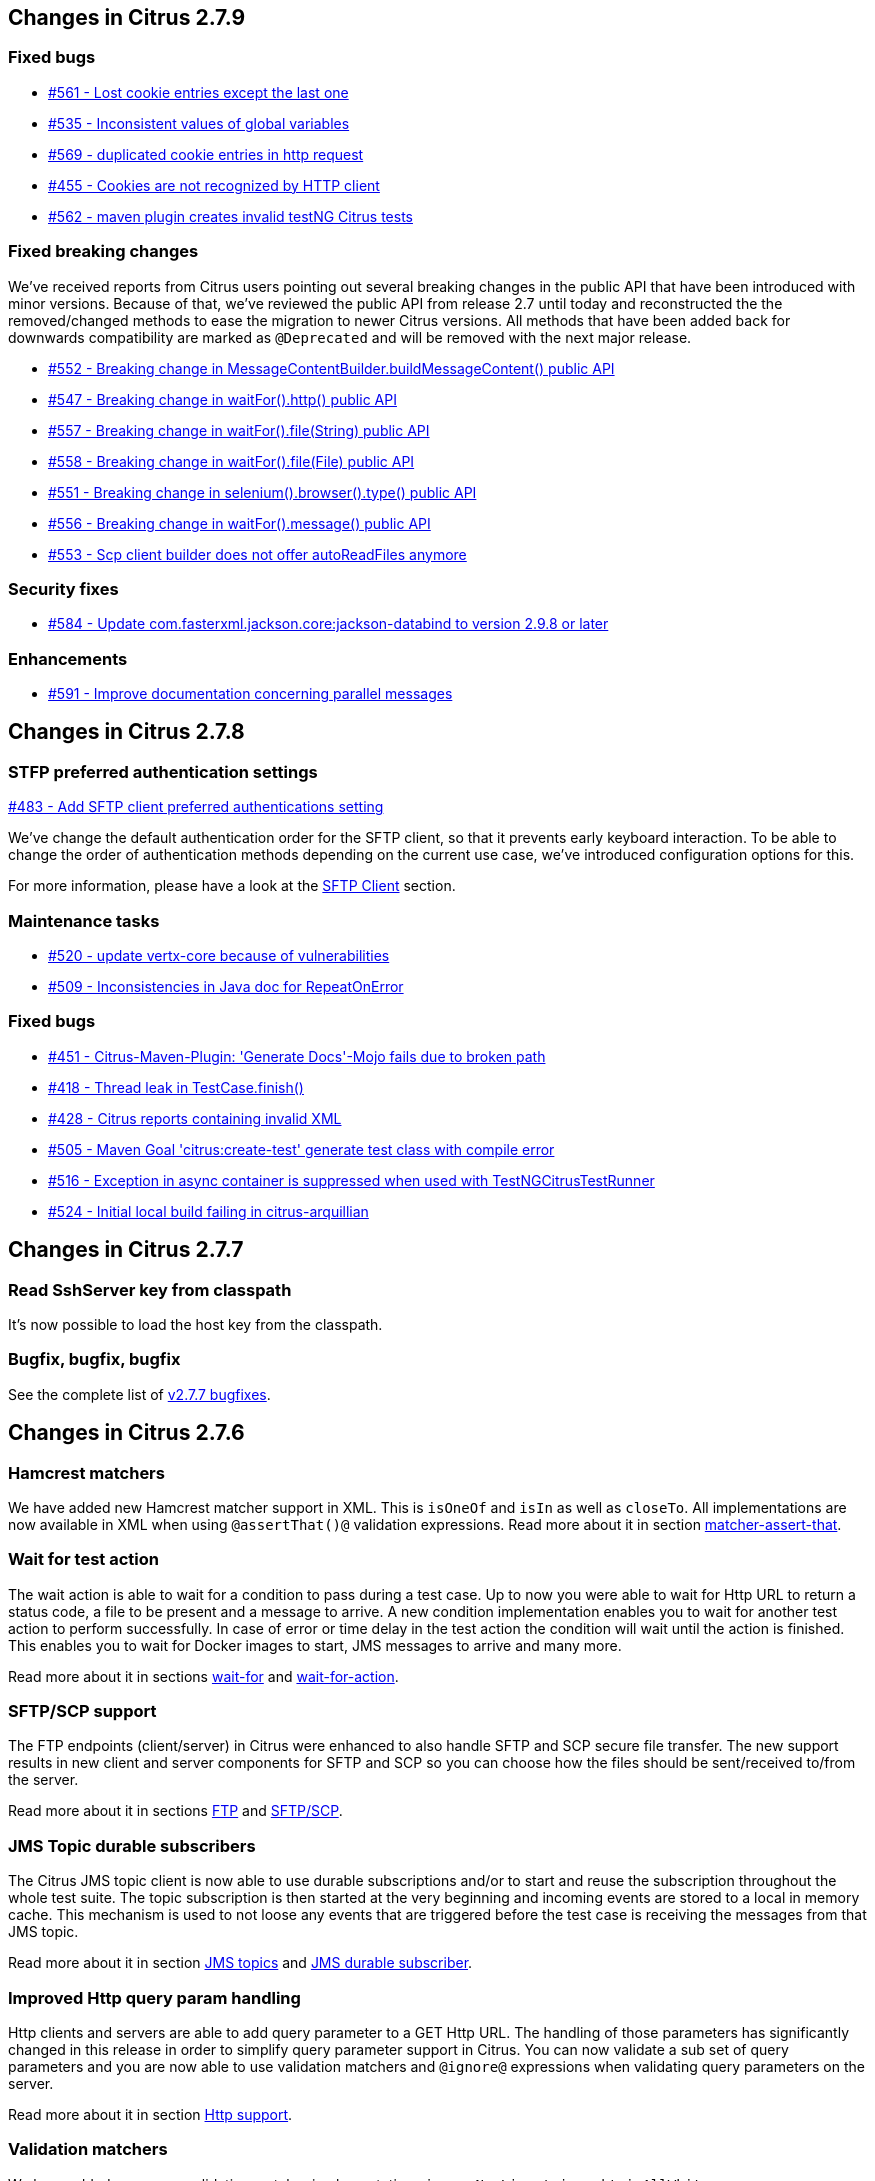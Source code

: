 [[changes-2-7-9]]
== Changes in Citrus 2.7.9

[[changes-bugs-2-7-9]]
=== Fixed bugs

* https://github.com/citrusframework/citrus/issues/561[#561 - Lost cookie entries except the last one]
* https://github.com/citrusframework/citrus/issues/535[#535 - Inconsistent values of global variables]
* https://github.com/citrusframework/citrus/issues/569[#569 - duplicated cookie entries in http request]
* https://github.com/citrusframework/citrus/issues/455[#455 - Cookies are not recognized by HTTP client]
* https://github.com/citrusframework/citrus/issues/562[#562 - maven plugin creates invalid testNG Citrus tests]

[[fixed-breaking-changes-2-7-9]]
=== Fixed breaking changes

We've received reports from Citrus users pointing out several breaking changes in the public API that have been introduced
with minor versions. Because of that, we've reviewed the public API from release 2.7 until today and reconstructed the
the removed/changed methods to ease the migration to newer Citrus versions. All methods that have been added back for
downwards compatibility are marked as `@Deprecated` and will be removed with the next major release.

* https://github.com/citrusframework/citrus/issues/552[#552 - Breaking change in MessageContentBuilder.buildMessageContent() public API]
* https://github.com/citrusframework/citrus/issues/547[#547 - Breaking change in waitFor().http() public API]
* https://github.com/citrusframework/citrus/issues/557[#557 - Breaking change in waitFor().file(String) public API]
* https://github.com/citrusframework/citrus/issues/558[#558 - Breaking change in waitFor().file(File) public API]
* https://github.com/citrusframework/citrus/issues/551[#551 - Breaking change in selenium().browser().type() public API]
* https://github.com/citrusframework/citrus/issues/556[#556 - Breaking change in waitFor().message() public API]
* https://github.com/citrusframework/citrus/issues/553[#553 - Scp client builder does not offer autoReadFiles anymore]

[[changes-security-2-7-9]]
=== Security fixes
* https://github.com/citrusframework/citrus/issues/584[#584 - Update com.fasterxml.jackson.core:jackson-databind to version 2.9.8 or later]

[[changes-enhancements-2-7-9]]
=== Enhancements
* https://github.com/citrusframework/citrus/issues/591[#591 - Improve documentation concerning parallel messages]

[[changes-2-7-8]]
== Changes in Citrus 2.7.8

[[changes-sftp]]
=== STFP preferred authentication settings
https://github.com/citrusframework/citrus/issues/483[#483 - Add SFTP client preferred authentications setting]

We've change the default authentication order for the SFTP client, so that it prevents early keyboard interaction. To be
able to change the order of authentication methods depending on the current use case, we've introduced configuration
options for this.

For more information, please have a look at the link:#sftp-client[SFTP Client] section.


[[changes-maintenance]]
=== Maintenance tasks

* https://github.com/citrusframework/citrus/issues/520[#520 - update vertx-core because of vulnerabilities]
* https://github.com/citrusframework/citrus/issues/509[#509 - Inconsistencies in Java doc for RepeatOnError]

[[changes-bugs-2-7-8]]
=== Fixed bugs

* https://github.com/citrusframework/citrus/issues/451[#451 - Citrus-Maven-Plugin: 'Generate Docs'-Mojo fails due to broken path]
* https://github.com/citrusframework/citrus/issues/418[#418 - Thread leak in TestCase.finish()]
* https://github.com/citrusframework/citrus/issues/428[#428 - Citrus reports containing invalid XML]
* https://github.com/citrusframework/citrus/issues/505[#505 - Maven Goal 'citrus:create-test' generate test class with compile error]
* https://github.com/citrusframework/citrus/issues/516[#516 - Exception in async container is suppressed when used with TestNGCitrusTestRunner]
* https://github.com/citrusframework/citrus/issues/524[#524 - Initial local build failing in citrus-arquillian]

[[changes-2-7-7]]
== Changes in Citrus 2.7.7

[[changes-SshServer]]
=== Read SshServer key from classpath

It's now possible to load the host key from the classpath.

[[changes-bugs]]
=== Bugfix, bugfix, bugfix

See the complete list of https://github.com/citrusframework/citrus/milestone/12?closed=1[v2.7.7 bugfixes].

[[changes-2-7-6]]
== Changes in Citrus 2.7.6

[[changes-hamcrest-number-matchers]]
=== Hamcrest matchers

We have added new Hamcrest matcher support in XML. This is `isOneOf` and `isIn` as well as `closeTo`. All implementations are now available in XML when using `@assertThat()@` validation expressions.
Read more about it in section link:#matcher-assert-that[matcher-assert-that].

[[changes-wait-for-action]]
=== Wait for test action

The wait action is able to wait for a condition to pass during a test case. Up to now you were able to wait for Http URL to return a status code, a file to be present and a message to arrive. A new
condition implementation enables you to wait for another test action to perform successfully. In case of error or time delay in the test action the condition will wait until the action is finished. This
enables you to wait for Docker images to start, JMS messages to arrive and many more.

Read more about it in sections link:#containers-wait[wait-for] and link:#containers-wait-action[wait-for-action].

[[changes-sftp-scp]]
=== SFTP/SCP support

The FTP endpoints (client/server) in Citrus were enhanced to also handle SFTP and SCP secure file transfer. The new support results in new client and server components for SFTP and SCP so you can
choose how the files should be sent/received to/from the server.

Read more about it in sections link:#ftp[FTP] and link:#sftp[SFTP/SCP].

[[changes-jms-durable-scubscribers]]
=== JMS Topic durable subscribers

The Citrus JMS topic client is now able to use durable subscriptions and/or to start and reuse the subscription throughout the whole test suite. The topic subscription is then started at the very beginning
and incoming events are stored to a local in memory cache. This mechanism is used to not loose any events that are triggered before the test case is receiving the messages from that JMS topic.

Read more about it in section link:#jms-topic-subscriber[JMS topics] and link:#jms-topic-durable-subscription[JMS durable subscriber].

[[changes-http-query-params]]
=== Improved Http query param handling

Http clients and servers are able to add query parameter to a GET Http URL. The handling of those parameters has significantly changed in this release in order to simplify query parameter support in Citrus. You can now
validate a sub set of query parameters and you are now able to use validation matchers and `@ignore@` expressions when validating query parameters on the server.

Read more about it in section link:#http[Http support].

[[changes-validation-matcher-new-line]]
=== Validation matchers

We have added some new validation matcher implementations `ignoreNewLine`, `trim` and `trimAllWhitespace`.

Read more about it in section link:#matcher-ignore-new-line[ignore-new-line], link:#matcher-trim[trim] and link:#matcher-trim-all-whitespace[trim-all-whitespace].

[[changes-2-7-5]]
== Changes in Citrus 2.7.5

[[changes-message-selector]]
=== Message selector on non-XML payloads

Citrus has always been able to select messages on a queue or channel in a receive test action in order to pick a message
of matching headers and or payload contents from a list of inbound messages. This enabled us to perform parallel testing and in addition to that
we are able to realize test scenarios where multiple messages arrive unordered at the same time.

The message selector processing has been enhnaced with JsonPath support as well as validation matcher conditions. So you can filter messages of certain
nature based on non XML payloads, too.

Read more about message selectors in link:#message-selectors[message-selector] and link:#message-channel-selector[message-channel-selector].

[[changes-zip-archives]]
=== Send and receive zip archives

Citrus provides a special message implementation that automatically adds the payload in form of one to many files and directories to a zip archive. The final zipped content is then
provided as binary message payload. This makes it very easy to send and receive zipped files and directories within Citrus.

[[changes-ftp-rewrite]]
=== Support FTP store and retrieve file operations

The FTP support has been rewritten to a certain extend in this release. This is because the former implementation has been too close to the FTP protocol. The new implementation is much
more comfortable when it comes to store and retrieve files on a FTP server. Also you can now check on a server side that files are pushed or retrieved via client interaction.

This new FTP API is backward compatible to former tests but you should definitely have a look at the new capabilities in FTP support. Check out the new stuff in chapter link:#ftp[ftp].

[[changes-binary-message]]
=== Binary messages

Handling of binary message content has been possible in Citrus. We have had some issues though when using non standard binary Content-Type headers in Http communication. The binary content was then treated
as String content obviously corrupting the binary content while processing. Also the Http client has not been able to retrieve binary message content from the server in order to validate the binary
streams. All issues are fixed with this release and in combination with extended binary message content utilities we expand the framework to handle binary content on client and server side.

To mention only one of these enhancements we now have a binary message stream validator that is able to compare two input streams of binary content. See chapter link:#binary-message-validation[binary-message-validation] for details.

[[changes-2-7-4]]
== Changes in Citrus 2.7.4

[[changes-swagger]]
=== Test generation from swagger definitions

It's now possible to generate a basic Test setup from swagger.json files using the Citrus Maven plugin.

[[changes-jdbc]]
=== JDBC server

Preparing databases for testing can be hard times. Creating all tables and preparing the test data with all constraints and data integrity is often a full time job and
very exhausting. Instead of preparing a real database would'nt it be nice to just mock the database queries with proper result set generation just in time within the test? But at the same time
we need to really use JDBC to connect and retrieve the data from a JDBC mock server.

This is now possible with the new JDBC server integration in Citrus. You can receive incoming SQL statements (INSERT, UPDATE, SELECT, DELETE, ...) and respond with a proper data set and/or rows updated result.
This enables us to test the data access in a database persistence layer without having to actually create the tables and data needed for the test scenario.

Read about it in chapter link:#jdbc[JDBC server].

[[changes-async]]
=== Async container

Sometimes it is good to execute test actions in parallel so you can do things simultaneously in a test case. In some cases it is just to execute a single test action in parallel to the rest of the test. When using send operations
you already could have used `fork="true"` option on that test action. The async test action container provides such functionality for all other test actions, too. Just add a test action to the async container and
the action is executed in a separate thread. The test case is not blocked with that action execution and immediately executes the next action in place.

Read about it in chapter link:#containers-async[Async].

[[changes-property-functions]]
=== System/Env property functions

There are new functions available to access System properties and environment settings. This enables you to resolve property values in test cases at runtime. See how to use this functions in chapter link:#functions[functions].

[[changes-url-encode-functions]]
=== URL encode/decode functions

Two new functions enable you to URL encode/decode a String with proper URL escaping. See how to use this functions in chapter link:#functions[functions].

[[changes-2-7-3]]
== Changes in Citrus 2.7.3

[[changes-plaintext-ignore]]
=== Ignore sections in plain text

Plain text message validation is usually based on a complete String equals comparison. With latest release we added the possibility to ignore some sections with
well known `@ignore@` keyword placeholder. The message validator will automatically ignore words or character sections based on that. Read more about this in chapter
link:#plain-text-message-validation[plain text message validation].

Also possible is the extraction of sections as new test variables when using the `@variable()@` matcher in the plain text message content.

[[changes-json-schema-validation]]
=== Json schema validation

When dealing with Json message content the latest release allows adding of schema validation. The Json structure is validated with proper schema as of Open API (Swagger) schema rules.
As usual the available schema files are defined in a schema repository in the project configuration. Read more about this in chapter link:#json-schema-validation[json schema validation].

[[changes-junit5]]
=== JUnit5 support

With this release you are able to integrate Citrus with JUnit5 the new generation of the famous unit testing framework. We provide a Citrus JUnit5 extension that can do the trick.
Read more about this in chapter link:#run-with-junit5[run with JUnit5].

[[changes-refactoring]]
=== Refactoring

Deprecated APIs and classes that coexisted a long time are now removed. If your project is using on of these deprecated
classes you may run into compile time errors.
Please have a look at the Citrus API JavaDocs and documentation in order to find out how to use the new APIs and classes
that replaced the old deprecated stuff.

[[changes-bugfixes]]
== Bugfixes

Bugs are part of our software developers world and fixing them is part of your daily business, too. Finding and solving issues
makes Citrus better every day. For a detailed listing of all bugfixes please refer to the complete
https://www.citrusframework.org/changes-report.html[changes log] of each release.


[[changes-2-7]]
== Changes in Citrus 2.7

Citrus 2.7 is using Java 8! The Citrus sources are compiled with Java 8 which means that from now on you need at least
Java 8 runtime to work with Citrus. With this Java 8 base Citrus
is proud to welcome two new crew members for supporting Selenium and Kubernetes in tests. Not enough we have the following
features included in the box.

[[changes-java-8]]
=== Java 8

Citrus is now using Java 8. This is mainly because we need to move on in using latest versions of Spring Framework,
Apache Camel and so on. If you are still stuck on Java 7 you can not update to 2.7 as the Citrus sources are compiled with
Java 8. Please contact us in case you really can not update to Java 8 in your project. We can think of a minor bugfix version
with Citrus 2.6 base that still supports Java 7 runtime. On the bright side we can now use the full power of Lambda expressions
and other Java 8 features in Citrus code base.

[[changes-kubernetes]]
=== Kubernetes support

Citrus is now able to interact with http://kubernetes.io/[Kubernetes] remote API in order to manage pods, services and other
resources on the Kubernetes platform. The Kubernetes client is based on the https://github.com/fabric8io/kubernetes-client[Fabric8 Java client]
that interacts with the Kubernetes API via REST services. So you can access Kubernetes resources within Citrus in order to
change or validate the resource state for containerized testing.
This is very useful when dealing with container application environments as part of the integration tests. Please stay tuned
for blog posts and tutorial samples on how Citrus can help you test Microservices with Docker and Kubernetes. The basic usage is
described in section link:#kubernetes[kubernetes].

[[changes-selenium]]
=== Selenium support

User interface and browser testing has not been a focus within Citrus integration testing until now that we can integrate
with the famous http://www.seleniumhq.org/[Selenium] UI testing library. Thanks to the great contributions made by the
community - especially by https://github.com/vdsrd[vdsrd@github] - we can use Selenium based actions and features directly
in a Citrus test case. The Citrus Java and XML DSL both provide comfortable access to the Selenium API in order to
simulate user interaction within a browser. The mix of user based actions and Citrus messaging transport simulation gives
complete new ways of handling complex integration scenarios. Read more about this in chapter link:#selenium[Selenium].

[[changes-before-after-suite]]
=== Environment based before/after suite

You can enable/disable before and after suite actions based on optional environment or system properties. Users can give
property names or property values that are checked before execution.
Only in case the environment property checks do pass the actions are executed before/after the test suite run.

[[wsaddressing-header-customization]]
=== WsAddressing header customization

We have improved the header customization options when using SOAP WSAddressing feature. You can now overwrite the default
WSAddressing headers per test action in addition to defining the headers on
client endpoint component level.

[[changes-jsonpath-data-dictionary]]
=== JsonPath data dictionary

Json data dictionary was based on a simple dot notated syntax. Now you can also use more complex JsonPath expressions in
order to overwrite elements in Json messages based on the data dictionary settings in Citrus. Read more about that in chapter
link:#data-dictionaries[data-dictionary].

[[changes-java-dsl-test-behavior]]
=== Java DSL test behavior

Test behaviors in Java DSL represent templates in XML DSL. The behavior encapsulates a set of test actions to a group that
can be applied to multiple Java DSL tests. This enables you to combine common test actions in Java DSL with more comfortable
reuse of test action definitions. See chapter link:#test-behavior[test-behavior] how to use that.

[[changes-auto-select-message-type]]
=== Auto select message type

Default message type for validation tasks in Citrus has been _XML_. Based on this message type the respective message validator
implementation applies for _XML_, _JSON_, _plain text_ and so on. You can now change this default message type by setting a
system property (`citrus.default.message.type`). Also Citrus improved the auto select algorithm when the default message type
is obviously not applicable. When a message arrives in Citrus the receiving action tries to find out which message validator
fits best according to the message payload. XML message content is automatically identified by `&lt;&gt;` characters. JSON message
payloads are identified by `{}` or `[]` characters for objects and array representations. This way Citrus tries to find the best
matching message validator for the incoming message. Before that Citrus has always been using the default message type _XML_.

Read about different message validators in link:#message-validation[message-validation].

[[changes-default-cucumber-steps]]
=== Default Cucumber steps

The Citrus Cucumber extension now defines default step definitions for Http, Docker and Selenium. These default steps are ready
for usage in any Cucumber Citrus feature specification. You can load the default steps as additional glue packages in your
Cucumber options. After that you are ready to go for using the default steps directly in feature specification files. With the
extensions you can perform Docker and Selenium commands very easy. Also you can describe the Http REST client-server communication
in BDD style. Read more about this in link:#cucumber[cucumber].

[[changes-db-transactions]]
=== Database transaction handling

When Citrus accesses data storage in form of SQL statements executed on some datasource the transaction handling has not been set in the past. Each SQL
statement has been committed immediately. Especially when executing multiple SQL statement via script this could lead to inconsistencies. With the new release you
can make use of Spring's transaction handling when executing SQL statements with Citrus. You can set a transaction handler with isolation levels and default transaction timeout settings.
This enables you to use transaction blocks for multiple statements with one single commit or rollback. Read more about this in chapter link:#sql-transaction-management[actions accessing the database].

[[changes-environment-settings]]
=== Environment settings

We added a mechanism to overwrite general settings in Citrus via system properties and environment variables. This makes Citrus ready for runtime environments such as Docker and Kubernetes where
you can use environment variables to change Citrus behavior. The available settings and variable names can be seen in chapter link:#configuration[configuration].

[[changes-http-cookies]]
=== Http cookie support

Setting Http cookie related Http headers has been possible in previous versions. We improved that cookie handling in Http request and response messages with a dedicated DSL for adding and verifying cookie information
in Http headers. The Citrus http-server is able to advice the client to set a new cookie with respective *Set-Cookie* headers in response messages. The http-client is able to verify the cookie attributes such as name, value, max-age and so on.
In addition to that the client is able to send the cookie name value pair in further requests as a reference via "*Cookie*" message headers. The complete new cookie handling is described in section link:#http-cookies[Http cookie handling].

[[changes-file-encoding]]
=== File resource encoding

The Citrus test case is able to load file resources in various situations e.g. when defining expected message contents. The file resource encoding and charset used a system-wide default setting which has been settable via system property (*citrus.file.encoding*).
In addition to that we have added the opportunity to overwrite this system-wide setting in each resource read operation. This means that everywhere where it is possible to load a file resource you can explicitly set a file encoding and charset for this read operation.
This enables you to use more than one system-wide file encoding setting when reading data from external file resources in Citrus.